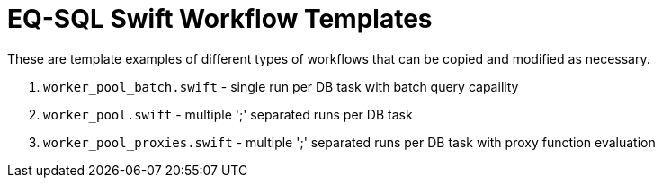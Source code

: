 = EQ-SQL Swift Workflow Templates

These are template examples of different types of workflows that
can be copied and modified as necessary.

1. `worker_pool_batch.swift` - single run per DB task with batch query capaility
2. `worker_pool.swift` - multiple ';' separated runs per DB task
3. `worker_pool_proxies.swift` - multiple ';' separated runs per DB task with proxy function evaluation

